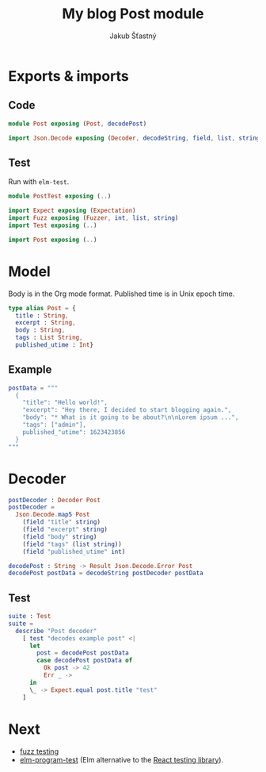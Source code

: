 #+TITLE: My blog Post module
#+AUTHOR: Jakub Šťastný

* Exports & imports
** Code

#+BEGIN_SRC elm
  module Post exposing (Post, decodePost)

  import Json.Decode exposing (Decoder, decodeString, field, list, string, int)
#+END_SRC

** Test

Run with =elm-test=.

#+BEGIN_SRC elm :tangle PostTest.elm
  module PostTest exposing (..)

  import Expect exposing (Expectation)
  import Fuzz exposing (Fuzzer, int, list, string)
  import Test exposing (..)

  import Post exposing (..)
#+END_SRC

* Model

Body is in the Org mode format. Published time is in Unix epoch time.

#+BEGIN_SRC elm
  type alias Post = {
    title : String,
    excerpt : String,
    body : String,
    tags : List String,
    published_utime : Int}
#+END_SRC

** Example

#+BEGIN_SRC elm :tangle PostTest.elm
  postData = """
    {
      "title": "Hello world!",
      "excerpt": "Hey there, I decided to start blogging again.",
      "body": "* What is it going to be about?\n\nLorem ipsum ...",
      "tags": ["admin"],
      published_"utime": 1623423856
    }
  """
#+END_SRC

* Decoder

#+BEGIN_SRC elm
  postDecoder : Decoder Post
  postDecoder =
    Json.Decode.map5 Post
      (field "title" string)
      (field "excerpt" string)
      (field "body" string)
      (field "tags" (list string))
      (field "published_utime" int)

  decodePost : String -> Result Json.Decode.Error Post
  decodePost postData = decodeString postDecoder postData
#+END_SRC

** Test

#+BEGIN_SRC elm :tangle PostTest.elm
  suite : Test
  suite =
    describe "Post decoder"
      [ test "decodes example post" <|
        let
          post = decodePost postData
          case decodePost postData of
            Ok post -> 42
            Err _ ->
        in
        \_ -> Expect.equal post.title "test"
      ]
#+END_SRC

* Next

- [[https://elmprogramming.com/fuzz-testing][fuzz testing]]
- [[https://package.elm-lang.org/packages/avh4/elm-program-test/latest/][elm-program-test]] (Elm alternative to the [[https://testing-library.com][React testing library]]).
